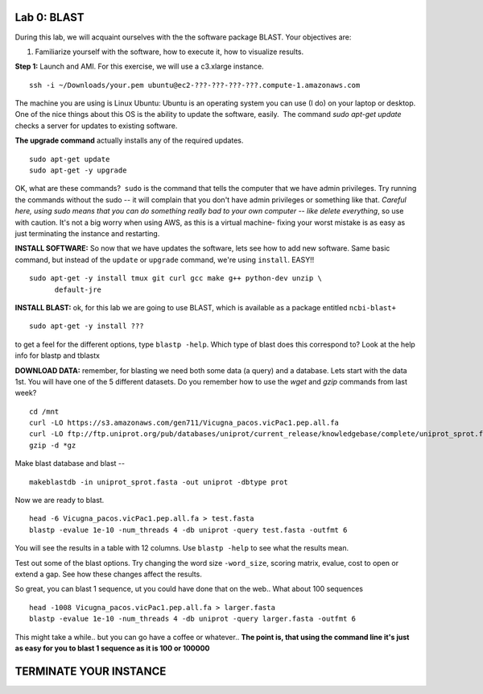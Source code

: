 ============
Lab 0: BLAST
============

During this lab, we will acquaint ourselves with the the software package BLAST. Your objectives are:


1. Familiarize yourself with the software, how to execute it, how to visualize results.



**Step 1:** Launch and AMI. For this exercise, we will use a c3.xlarge instance.

::

  ssh -i ~/Downloads/your.pem ubuntu@ec2-???-???-???-???.compute-1.amazonaws.com



The machine you are using is Linux Ubuntu: Ubuntu is an operating system you can use (I do) on your laptop or desktop. One of the nice things about this OS is the ability to update the software, easily.  The command `sudo apt-get update` checks a server for updates to existing software.


**The upgrade command** actually installs any of the required updates.

::

  sudo apt-get update
  sudo apt-get -y upgrade


OK, what are these commands?  ``sudo`` is the command that tells the computer that we have admin privileges. Try running the commands without the sudo -- it will complain that you don't have admin privileges or something like that. *Careful here, using sudo means that you can do something really bad to your own computer -- like delete everything*, so use with caution. It's not a big worry when using AWS, as this is a virtual machine- fixing your worst mistake is as easy as just terminating the instance and restarting.



**INSTALL SOFTWARE:** So now that we have updates the software, lets see how to add new software. Same basic command, but instead of the ``update`` or ``upgrade`` command, we're using ``install``. EASY!!

::

  sudo apt-get -y install tmux git curl gcc make g++ python-dev unzip \
        default-jre


**INSTALL BLAST:** ok, for this lab we are going to use BLAST, which is available as a package entitled ``ncbi-blast+``

::

  sudo apt-get -y install ???


to get a feel for the different options, type ``blastp -help``. Which type of blast does this correspond to? Look at the help info for blastp and tblastx



**DOWNLOAD DATA:**  remember, for blasting we need both some data (a query) and a database. Lets start with the data 1st. You will have one of the 5 different datasets. Do you remember how to use the `wget` and `gzip` commands from last week?

::

  cd /mnt
  curl -LO https://s3.amazonaws.com/gen711/Vicugna_pacos.vicPac1.pep.all.fa
  curl -LO ftp://ftp.uniprot.org/pub/databases/uniprot/current_release/knowledgebase/complete/uniprot_sprot.fasta.gz
  gzip -d *gz


Make blast database and blast
--

::

  makeblastdb -in uniprot_sprot.fasta -out uniprot -dbtype prot

Now we are ready to blast.

::

  head -6 Vicugna_pacos.vicPac1.pep.all.fa > test.fasta
  blastp -evalue 1e-10 -num_threads 4 -db uniprot -query test.fasta -outfmt 6

You will see the results in a table with 12 columns. Use ``blastp -help`` to see what the results mean.

Test out some of the blast options. Try changing the word size ``-word_size``, scoring matrix, evalue, cost to open or extend a gap. See how these changes affect the results.

So great, you can blast 1 sequence, ut you could have done that on the web.. What about 100 sequences

::

  head -1008 Vicugna_pacos.vicPac1.pep.all.fa > larger.fasta
  blastp -evalue 1e-10 -num_threads 4 -db uniprot -query larger.fasta -outfmt 6

This might take a while.. but you can go have a coffee or whatever.. **The point is, that using the command line it's just as easy for you to blast 1 sequence as it is 100 or 100000**

========================
TERMINATE YOUR INSTANCE
========================
